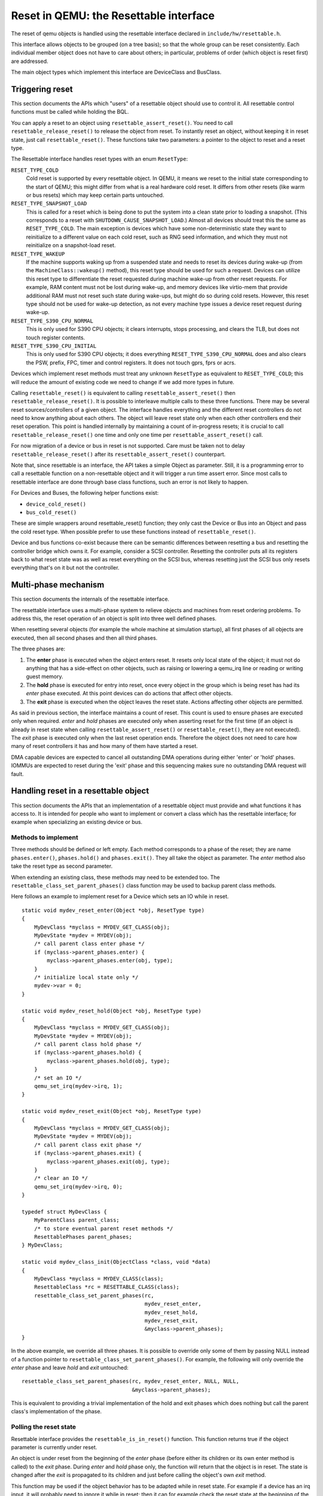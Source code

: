 
=======================================
Reset in QEMU: the Resettable interface
=======================================

The reset of qemu objects is handled using the resettable interface declared
in ``include/hw/resettable.h``.

This interface allows objects to be grouped (on a tree basis); so that the
whole group can be reset consistently. Each individual member object does not
have to care about others; in particular, problems of order (which object is
reset first) are addressed.

The main object types which implement this interface are DeviceClass
and BusClass.

Triggering reset
----------------

This section documents the APIs which "users" of a resettable object should use
to control it. All resettable control functions must be called while holding
the BQL.

You can apply a reset to an object using ``resettable_assert_reset()``. You need
to call ``resettable_release_reset()`` to release the object from reset. To
instantly reset an object, without keeping it in reset state, just call
``resettable_reset()``. These functions take two parameters: a pointer to the
object to reset and a reset type.

The Resettable interface handles reset types with an enum ``ResetType``:

``RESET_TYPE_COLD``
  Cold reset is supported by every resettable object. In QEMU, it means we reset
  to the initial state corresponding to the start of QEMU; this might differ
  from what is a real hardware cold reset. It differs from other resets (like
  warm or bus resets) which may keep certain parts untouched.

``RESET_TYPE_SNAPSHOT_LOAD``
  This is called for a reset which is being done to put the system into a
  clean state prior to loading a snapshot. (This corresponds to a reset
  with ``SHUTDOWN_CAUSE_SNAPSHOT_LOAD``.) Almost all devices should treat
  this the same as ``RESET_TYPE_COLD``. The main exception is devices which
  have some non-deterministic state they want to reinitialize to a different
  value on each cold reset, such as RNG seed information, and which they
  must not reinitialize on a snapshot-load reset.

``RESET_TYPE_WAKEUP``
  If the machine supports waking up from a suspended state and needs to reset
  its devices during wake-up (from the ``MachineClass::wakeup()`` method), this
  reset type should be used for such a request. Devices can utilize this reset
  type to differentiate the reset requested during machine wake-up from other
  reset requests. For example, RAM content must not be lost during wake-up, and
  memory devices like virtio-mem that provide additional RAM must not reset
  such state during wake-ups, but might do so during cold resets. However, this
  reset type should not be used for wake-up detection, as not every machine
  type issues a device reset request during wake-up.

``RESET_TYPE_S390_CPU_NORMAL``
  This is only used for S390 CPU objects; it clears interrupts, stops
  processing, and clears the TLB, but does not touch register contents.

``RESET_TYPE_S390_CPU_INITIAL``
  This is only used for S390 CPU objects; it does everything
  ``RESET_TYPE_S390_CPU_NORMAL`` does and also clears the PSW, prefix,
  FPC, timer and control registers. It does not touch gprs, fprs or acrs.

Devices which implement reset methods must treat any unknown ``ResetType``
as equivalent to ``RESET_TYPE_COLD``; this will reduce the amount of
existing code we need to change if we add more types in future.

Calling ``resettable_reset()`` is equivalent to calling
``resettable_assert_reset()`` then ``resettable_release_reset()``. It is
possible to interleave multiple calls to these three functions. There may
be several reset sources/controllers of a given object. The interface handles
everything and the different reset controllers do not need to know anything
about each others. The object will leave reset state only when each other
controllers end their reset operation. This point is handled internally by
maintaining a count of in-progress resets; it is crucial to call
``resettable_release_reset()`` one time and only one time per
``resettable_assert_reset()`` call.

For now migration of a device or bus in reset is not supported. Care must be
taken not to delay ``resettable_release_reset()`` after its
``resettable_assert_reset()`` counterpart.

Note that, since resettable is an interface, the API takes a simple Object as
parameter. Still, it is a programming error to call a resettable function on a
non-resettable object and it will trigger a run time assert error. Since most
calls to resettable interface are done through base class functions, such an
error is not likely to happen.

For Devices and Buses, the following helper functions exist:

- ``device_cold_reset()``
- ``bus_cold_reset()``

These are simple wrappers around resettable_reset() function; they only cast the
Device or Bus into an Object and pass the cold reset type. When possible
prefer to use these functions instead of ``resettable_reset()``.

Device and bus functions co-exist because there can be semantic differences
between resetting a bus and resetting the controller bridge which owns it.
For example, consider a SCSI controller. Resetting the controller puts all
its registers back to what reset state was as well as reset everything on the
SCSI bus, whereas resetting just the SCSI bus only resets everything that's on
it but not the controller.


Multi-phase mechanism
---------------------

This section documents the internals of the resettable interface.

The resettable interface uses a multi-phase system to relieve objects and
machines from reset ordering problems. To address this, the reset operation
of an object is split into three well defined phases.

When resetting several objects (for example the whole machine at simulation
startup), all first phases of all objects are executed, then all second phases
and then all third phases.

The three phases are:

1. The **enter** phase is executed when the object enters reset. It resets only
   local state of the object; it must not do anything that has a side-effect
   on other objects, such as raising or lowering a qemu_irq line or reading or
   writing guest memory.

2. The **hold** phase is executed for entry into reset, once every object in the
   group which is being reset has had its *enter* phase executed. At this point
   devices can do actions that affect other objects.

3. The **exit** phase is executed when the object leaves the reset state.
   Actions affecting other objects are permitted.

As said in previous section, the interface maintains a count of reset. This
count is used to ensure phases are executed only when required. *enter* and
*hold* phases are executed only when asserting reset for the first time
(if an object is already in reset state when calling
``resettable_assert_reset()`` or ``resettable_reset()``, they are not
executed).
The *exit* phase is executed only when the last reset operation ends. Therefore
the object does not need to care how many of reset controllers it has and how
many of them have started a reset.

DMA capable devices are expected to cancel all outstanding DMA operations
during either 'enter' or 'hold' phases. IOMMUs are expected to reset during
the 'exit' phase and this sequencing makes sure no outstanding DMA request
will fault.


Handling reset in a resettable object
-------------------------------------

This section documents the APIs that an implementation of a resettable object
must provide and what functions it has access to. It is intended for people
who want to implement or convert a class which has the resettable interface;
for example when specializing an existing device or bus.

Methods to implement
....................

Three methods should be defined or left empty. Each method corresponds to a
phase of the reset; they are name ``phases.enter()``, ``phases.hold()`` and
``phases.exit()``. They all take the object as parameter. The *enter* method
also take the reset type as second parameter.

When extending an existing class, these methods may need to be extended too.
The ``resettable_class_set_parent_phases()`` class function may be used to
backup parent class methods.

Here follows an example to implement reset for a Device which sets an IO while
in reset.

::

    static void mydev_reset_enter(Object *obj, ResetType type)
    {
        MyDevClass *myclass = MYDEV_GET_CLASS(obj);
        MyDevState *mydev = MYDEV(obj);
        /* call parent class enter phase */
        if (myclass->parent_phases.enter) {
            myclass->parent_phases.enter(obj, type);
        }
        /* initialize local state only */
        mydev->var = 0;
    }

    static void mydev_reset_hold(Object *obj, ResetType type)
    {
        MyDevClass *myclass = MYDEV_GET_CLASS(obj);
        MyDevState *mydev = MYDEV(obj);
        /* call parent class hold phase */
        if (myclass->parent_phases.hold) {
            myclass->parent_phases.hold(obj, type);
        }
        /* set an IO */
        qemu_set_irq(mydev->irq, 1);
    }

    static void mydev_reset_exit(Object *obj, ResetType type)
    {
        MyDevClass *myclass = MYDEV_GET_CLASS(obj);
        MyDevState *mydev = MYDEV(obj);
        /* call parent class exit phase */
        if (myclass->parent_phases.exit) {
            myclass->parent_phases.exit(obj, type);
        }
        /* clear an IO */
        qemu_set_irq(mydev->irq, 0);
    }

    typedef struct MyDevClass {
        MyParentClass parent_class;
        /* to store eventual parent reset methods */
        ResettablePhases parent_phases;
    } MyDevClass;

    static void mydev_class_init(ObjectClass *class, void *data)
    {
        MyDevClass *myclass = MYDEV_CLASS(class);
        ResettableClass *rc = RESETTABLE_CLASS(class);
        resettable_class_set_parent_phases(rc,
                                           mydev_reset_enter,
                                           mydev_reset_hold,
                                           mydev_reset_exit,
                                           &myclass->parent_phases);
    }

In the above example, we override all three phases. It is possible to override
only some of them by passing NULL instead of a function pointer to
``resettable_class_set_parent_phases()``. For example, the following will
only override the *enter* phase and leave *hold* and *exit* untouched::

    resettable_class_set_parent_phases(rc, mydev_reset_enter, NULL, NULL,
                                       &myclass->parent_phases);

This is equivalent to providing a trivial implementation of the hold and exit
phases which does nothing but call the parent class's implementation of the
phase.

Polling the reset state
.......................

Resettable interface provides the ``resettable_is_in_reset()`` function.
This function returns true if the object parameter is currently under reset.

An object is under reset from the beginning of the *enter* phase (before
either its children or its own enter method is called) to the *exit*
phase. During *enter* and *hold* phase only, the function will return that the
object is in reset. The state is changed after the *exit* is propagated to
its children and just before calling the object's own *exit* method.

This function may be used if the object behavior has to be adapted
while in reset state. For example if a device has an irq input,
it will probably need to ignore it while in reset; then it can for
example check the reset state at the beginning of the irq callback.

Note that until migration of the reset state is supported, an object
should not be left in reset. So apart from being currently executing
one of the reset phases, the only cases when this function will return
true is if an external interaction (like changing an io) is made during
*hold* or *exit* phase of another object in the same reset group.

Helpers ``device_is_in_reset()`` and ``bus_is_in_reset()`` are also provided
for devices and buses and should be preferred.


Base class handling of reset
----------------------------

This section documents parts of the reset mechanism that you only need to know
about if you are extending it to work with a new base class other than
DeviceClass or BusClass, or maintaining the existing code in those classes. Most
people can ignore it.

Methods to implement
....................

There are two other methods that need to exist in a class implementing the
interface: ``get_state()`` and ``child_foreach()``.

``get_state()`` is simple. *resettable* is an interface and, as a consequence,
does not have any class state structure. But in order to factorize the code, we
need one. This method must return a pointer to ``ResettableState`` structure.
The structure must be allocated by the base class; preferably it should be
located inside the object instance structure.

``child_foreach()`` is more complex. It should execute the given callback on
every reset child of the given resettable object. All children must be
resettable too. Additional parameters (a reset type and an opaque pointer) must
be passed to the callback too.

In ``DeviceClass`` and ``BusClass`` the ``ResettableState`` is located
``DeviceState`` and ``BusState`` structure. ``child_foreach()`` is implemented
to follow the bus hierarchy; for a bus, it calls the function on every child
device; for a device, it calls the function on every bus child. When we reset
the main system bus, we reset the whole machine bus tree.

Changing a resettable parent
............................

One thing which should be taken care of by the base class is handling reset
hierarchy changes.

The reset hierarchy is supposed to be static and built during machine creation.
But there are actually some exceptions. To cope with this, the resettable API
provides ``resettable_change_parent()``. This function allows to set, update or
remove the parent of a resettable object after machine creation is done. As
parameters, it takes the object being moved, the old parent if any and the new
parent if any.

This function can be used at any time when not in a reset operation. During
a reset operation it must be used only in *hold* phase. Using it in *enter* or
*exit* phase is an error.
Also it should not be used during machine creation, although it is harmless to
do so: the function is a no-op as long as old and new parent are NULL or not
in reset.

There is currently 2 cases where this function is used:

1. *device hotplug*; it means a new device is introduced on a live bus.

2. *hot bus change*; it means an existing live device is added, moved or
   removed in the bus hierarchy. At the moment, it occurs only in the raspi
   machines for changing the sdbus used by sd card.

Reset of the complete system
----------------------------

Reset of the complete system is a little complicated. The typical
flow is:

1. Code which wishes to reset the entire system does so by calling
   ``qemu_system_reset_request()``. This schedules a reset, but the
   reset will happen asynchronously after the function returns.
   That makes this safe to call from, for example, device models.

2. The function which is called to make the reset happen is
   ``qemu_system_reset()``. Generally only core system code should
   call this directly.

3. ``qemu_system_reset()`` calls the ``MachineClass::reset`` method of
   the current machine, if it has one. That method must call
   ``qemu_devices_reset()``. If the machine has no reset method,
   ``qemu_system_reset()`` calls ``qemu_devices_reset()`` directly.

4. ``qemu_devices_reset()`` performs a reset of the system, using
   the three-phase mechanism listed above. It resets all objects
   that were registered with it using ``qemu_register_resettable()``.
   It also calls all the functions registered with it using
   ``qemu_register_reset()``. Those functions are called during the
   "hold" phase of this reset.

5. The most important object that this reset resets is the
   'sysbus' bus. The sysbus bus is the root of the qbus tree. This
   means that all devices on the sysbus are reset, and all their
   child buses, and all the devices on those child buses.

6. Devices which are not on the qbus tree are *not* automatically
   reset! (The most obvious example of this is CPU objects, but
   anything that directly inherits from ``TYPE_OBJECT`` or ``TYPE_DEVICE``
   rather than from ``TYPE_SYS_BUS_DEVICE`` or some other plugs-into-a-bus
   type will be in this category.) You need to therefore arrange for these
   to be reset in some other way (e.g. using ``qemu_register_resettable()``
   or ``qemu_register_reset()``).
